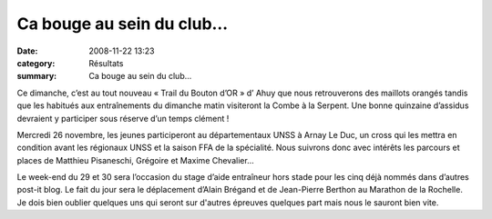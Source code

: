 Ca bouge au sein du club…
=========================

:date: 2008-11-22 13:23
:category: Résultats
:summary: Ca bouge au sein du club…

Ce dimanche, c’est au tout nouveau « Trail du Bouton d’OR » d’ Ahuy que nous retrouverons des maillots orangés tandis que les habitués aux entraînements du dimanche matin visiteront la Combe à la Serpent. Une bonne quinzaine d’assidus devraient y participer sous réserve d’un temps clément !


Mercredi 26 novembre, les jeunes participeront au départementaux UNSS à Arnay Le Duc, un cross qui les mettra en condition avant les régionaux UNSS et la saison FFA de la spécialité. Nous suivrons donc avec intérêts les parcours et places de Matthieu Pisaneschi, Grégoire et Maxime Chevalier…


Le week-end du 29 et 30 sera l’occasion du stage d’aide entraîneur hors stade pour les cinq déjà nommés dans d’autres post-it blog. Le fait du jour sera le déplacement d’Alain Brégand et de Jean-Pierre Berthon au Marathon de la Rochelle. Je dois bien oublier quelques uns qui seront sur d'autres épreuves quelques part mais nous le sauront bien vite.
